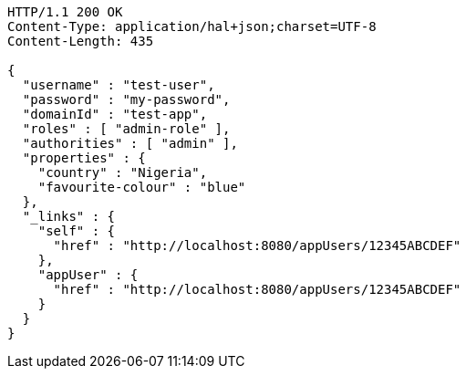 [source,http,options="nowrap"]
----
HTTP/1.1 200 OK
Content-Type: application/hal+json;charset=UTF-8
Content-Length: 435

{
  "username" : "test-user",
  "password" : "my-password",
  "domainId" : "test-app",
  "roles" : [ "admin-role" ],
  "authorities" : [ "admin" ],
  "properties" : {
    "country" : "Nigeria",
    "favourite-colour" : "blue"
  },
  "_links" : {
    "self" : {
      "href" : "http://localhost:8080/appUsers/12345ABCDEF"
    },
    "appUser" : {
      "href" : "http://localhost:8080/appUsers/12345ABCDEF"
    }
  }
}
----